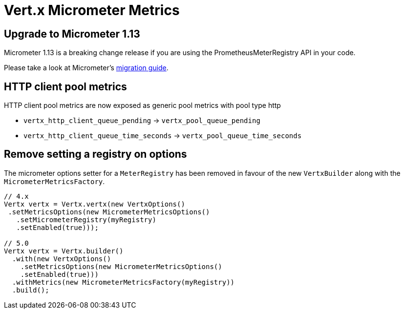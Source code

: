 = Vert.x Micrometer Metrics

== Upgrade to Micrometer 1.13

Micrometer 1.13 is a breaking change release if you are using the PrometheusMeterRegistry API in your code.

Please take a look at Micrometer's https://github.com/micrometer-metrics/micrometer/wiki/1.13-Migration-Guide[migration guide].

== HTTP client pool metrics

HTTP client pool metrics are now exposed as generic pool metrics with pool type http

- `vertx_http_client_queue_pending` → `vertx_pool_queue_pending`
- `vertx_http_client_queue_time_seconds` → `vertx_pool_queue_time_seconds`

== Remove setting a registry on options

The micrometer options setter for a `MeterRegistry` has been removed in favour of the new `VertxBuilder` along with the `MicrometerMetricsFactory`.

[source,java]
----
// 4.x
Vertx vertx = Vertx.vertx(new VertxOptions()
 .setMetricsOptions(new MicrometerMetricsOptions()
   .setMicrometerRegistry(myRegistry)
   .setEnabled(true)));

// 5.0
Vertx vertx = Vertx.builder()
  .with(new VertxOptions()
    .setMetricsOptions(new MicrometerMetricsOptions()
    .setEnabled(true)))
  .withMetrics(new MicrometerMetricsFactory(myRegistry))
  .build();
----
